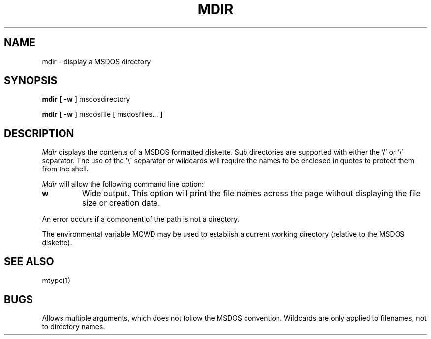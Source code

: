 .TH MDIR 1 local
.SH NAME
mdir \- display a MSDOS directory
.SH SYNOPSIS
.B mdir
[
.B -w
] msdosdirectory
.PP
.B mdir
[
.B -w
] msdosfile [ msdosfiles...  ] 
.SH DESCRIPTION
.I Mdir
displays the contents of a MSDOS formatted diskette.  Sub directories
are supported with either the '/' or '\e\' separator.  The use of 
the '\e\' separator or wildcards will require the names to be enclosed
in quotes to protect them from the shell.
.PP
.I Mdir
will allow the following command line option:
.TP
.B w
Wide output.  This option will print the file names across the page
without displaying the file size or creation date.
.PP
An error occurs if a component of the path is not a directory.
.PP
The environmental variable MCWD may be used to establish a current
working directory (relative to the MSDOS diskette).
.SH SEE ALSO
mtype(1)
.SH BUGS
Allows multiple arguments, which does not follow the MSDOS convention.
Wildcards are only applied to filenames, not to directory names.
